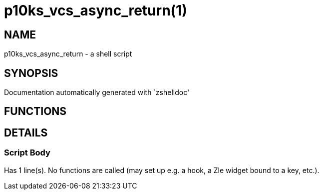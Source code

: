 p10ks_vcs_async_return(1)
=========================
:compat-mode!:

NAME
----
p10ks_vcs_async_return - a shell script

SYNOPSIS
--------
Documentation automatically generated with `zshelldoc'

FUNCTIONS
---------


DETAILS
-------

Script Body
~~~~~~~~~~~

Has 1 line(s). No functions are called (may set up e.g. a hook, a Zle widget bound to a key, etc.).

